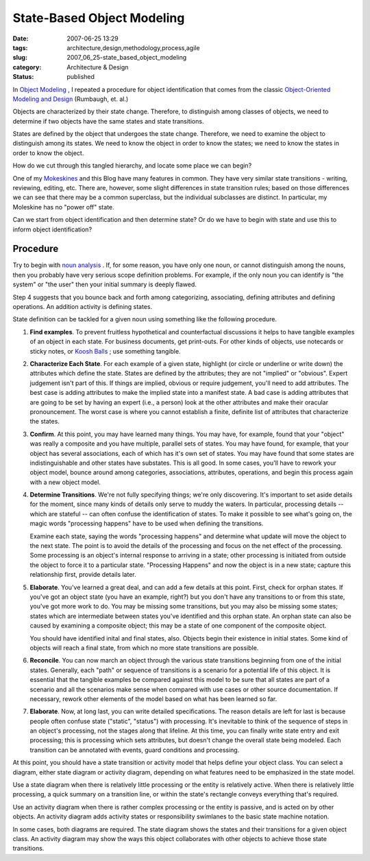 State-Based Object Modeling
===========================

:date: 2007-06-25 13:29
:tags: architecture,design,methodology,process,agile
:slug: 2007_06_25-state_based_object_modeling
:category: Architecture & Design
:status: published







In `Object Modeling <{filename}/blog/2005/10/2005_10_16-object_modeling_revised.rst>`_ , I repeated a procedure for object identification that comes from the classic `Object-Oriented Modeling and Design <http://www.amazon.com/Object-Oriented-Modeling-Design-James-Rumbaugh/dp/0136298419>`_  (Rumbaugh, et. al.)



Objects are characterized by their state change.  Therefore, to distinguish among classes of objects, we need to determine if two objects have the same states and state transitions.



States are defined by the object that undergoes the state change.  Therefore, we need to examine the object to distinguish among its states.  We need to know the object in order to know the states; we need to know the states in order to know the object.



How do we cut through this tangled hierarchy, and locate some place we can begin?



One of my `Mokeskines <http://www.moleskine.com/eng/default.htm>`_  and this Blog have many features in common.  They have very similar state transitions - writing, reviewing, editing, etc.  There are, however, some slight differences in state transition rules; based on those differences we can see that there may be a common superclass, but the individual subclasses are distinct.  In particular, my Moleskine has no "power off" state.



Can we start from object identification and then determine state?  Or do we have to begin with state and use this to inform object identification?



Procedure
---------



Try to begin with `noun analysis <{filename}/blog/2005/10/2005_10_16-object_modeling_revised.rst>`_ .  If, for some reason, you have only one noun, or cannot distinguish among the nouns, then you probably have very serious scope definition problems.  For example, if the only noun you can identify is "the system" or "the user" then your initial summary is deeply flawed.



Step 4 suggests that you bounce back and forth among categorizing, associating, defining attributes and defining operations.  An addition activity is defining states.



State definition can be tackled for a given noun using something like the following procedure.



#.  **Find examples**. To prevent fruitless hypothetical and counterfactual discussions it helps to have tangible examples of an object in each state.  For business documents, get print-outs.  For other kinds of objects, use notecards or sticky notes, or `Koosh Balls <http://www.kooshball.com/>`_ ; use something tangible.

#.  **Characterize Each State**. For each example of a given state, highlight (or circle or underline or write down) the attributes which define the state.  States are defined by the attributes; they are not "implied" or "obvious".  Expert judgement isn't part of this.  If things are implied, obvious or require judgement, you'll need to add attributes.  The best case is adding attributes to make the implied state into a manifest state.  A bad case is adding attributes that are going to be set by having an expert (i.e., a person) look at the other attributes and make their oracular pronouncement.  The worst case is where you cannot establish a finite, definite list of attributes that characterize the states.

#.  **Confirm**. At this point, you may have learned many things.  You may have, for example, found that your "object" was really a composite and you have multiple, parallel sets of states.  You may have found, for example, that your object has several associations, each of which has it's own set of states.  You may have found that some states are indistinguishable and other states have substates.  This is all good.  In some cases, you'll have to rework your object model, bounce around among categories, associations, attributes, operations, and begin this process again with a new object model.

#.  **Determine Transitions**.  We're not fully specifying things; we're only discovering.  It's important to set aside details for the moment, since many kinds of details only serve to muddy the waters.  In particular, processing details -- which are stateful -- can often confuse the identification of states.  To make it possible to see what's going on, the magic words "processing happens" have to be used when defining the transitions.

    Examine each state, saying the words "processing happens" and determine what update will move the object to the next state.  The point is to avoid the details of the processing and focus on the net effect of the processing.  Some processing is an object's internal response to arriving in a state; other processing is initiated from outside the object to force it to a particular state.  "Processing Happens" and now the object is in a new state; capture this relationship first, provide details later.

#.  **Elaborate**. You've learned a great deal, and can add a few details at this point.  First, check for orphan states.  If you've got an object state (you have an example, right?) but you don't have any transitions to or from this state, you've got more work to do.  You may be missing some transitions, but you may also be missing some states; states which are intermediate between states you've identified and this orphan state.  An orphan state can also be caused by examining a composite object; this may be a state of one component of the composite object.

    You should have identified inital and final states, also.  Objects begin their existence in initial states.  Some kind of objects will reach a final state, from which no more state transitions are possible.

#.  **Reconcile**.  You can now march an object through the various state transitions beginning from one of the initial states.  Generally, each "path" or sequence of transitions is a scenario for a potential life of this object.  It is essential that the tangible examples be compared against this model to be sure that all states are part of a scenario and all the scenarios make sense when compared with use cases or other source documentation.  If necessary, rework other elements of the model based on what has been learned so far.

#.  **Elaborate**.  Now, at long last, you can write detailed specifications.  The reason details are left for last is because people often confuse state ("static", "status") with processing.  It's inevitable to think of the sequence of steps in an object's processing, not the stages along that lifeline.  At this time, you can finally write state entry and exit processing; this is processing which sets attributes, but doesn't change the overall state being modeled.  Each transition can be annotated with events, guard conditions and processing.



At this point, you should have a state transition or activity model that helps define your object class.  You can select a diagram, either state diagram or activity diagram, depending on what features need to be emphasized in the state model.



Use a state diagram when there is relatively little processing or the entity is relatively active.  When there is relatively little processing, a quick summary on a transition line, or within the state's rectangle conveys everything that's required.



Use an activity diagram when there is rather complex processing or the entity is passive, and is acted on by other objects.  An activity diagram adds activity states or responsibility swimlanes to the basic state machine notation.  



In some cases, both diagrams are required.  The state diagram shows the states and their transitions for a given object class.  An activity diagram may show the ways this object collaborates with other objects to achieve those state transitions.




